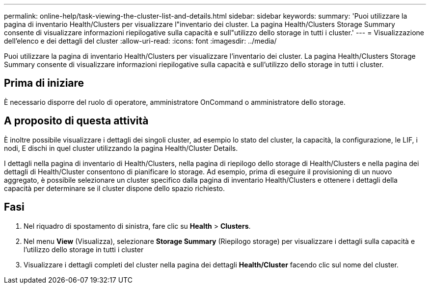 ---
permalink: online-help/task-viewing-the-cluster-list-and-details.html 
sidebar: sidebar 
keywords:  
summary: 'Puoi utilizzare la pagina di inventario Health/Clusters per visualizzare l"inventario dei cluster. La pagina Health/Clusters Storage Summary consente di visualizzare informazioni riepilogative sulla capacità e sull"utilizzo dello storage in tutti i cluster.' 
---
= Visualizzazione dell'elenco e dei dettagli del cluster
:allow-uri-read: 
:icons: font
:imagesdir: ../media/


[role="lead"]
Puoi utilizzare la pagina di inventario Health/Clusters per visualizzare l'inventario dei cluster. La pagina Health/Clusters Storage Summary consente di visualizzare informazioni riepilogative sulla capacità e sull'utilizzo dello storage in tutti i cluster.



== Prima di iniziare

È necessario disporre del ruolo di operatore, amministratore OnCommand o amministratore dello storage.



== A proposito di questa attività

È inoltre possibile visualizzare i dettagli dei singoli cluster, ad esempio lo stato del cluster, la capacità, la configurazione, le LIF, i nodi, E dischi in quel cluster utilizzando la pagina Health/Cluster Details.

I dettagli nella pagina di inventario di Health/Clusters, nella pagina di riepilogo dello storage di Health/Clusters e nella pagina dei dettagli di Health/Cluster consentono di pianificare lo storage. Ad esempio, prima di eseguire il provisioning di un nuovo aggregato, è possibile selezionare un cluster specifico dalla pagina di inventario Health/Clusters e ottenere i dettagli della capacità per determinare se il cluster dispone dello spazio richiesto.



== Fasi

. Nel riquadro di spostamento di sinistra, fare clic su *Health* > *Clusters*.
. Nel menu *View* (Visualizza), selezionare *Storage Summary* (Riepilogo storage) per visualizzare i dettagli sulla capacità e l'utilizzo dello storage in tutti i cluster
. Visualizzare i dettagli completi del cluster nella pagina dei dettagli *Health/Cluster* facendo clic sul nome del cluster.

